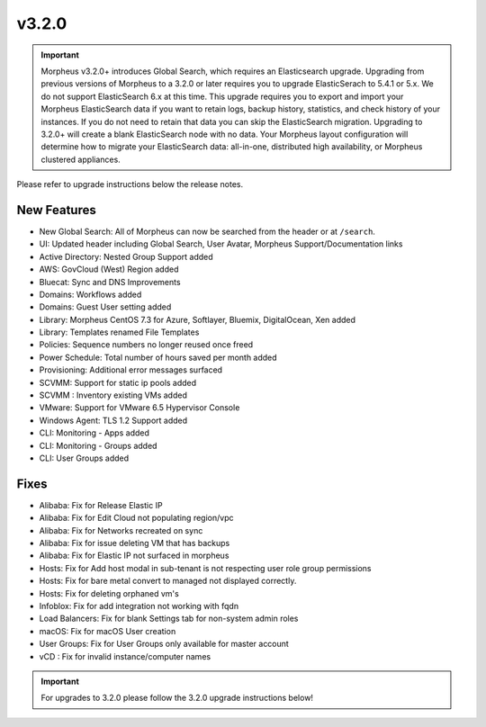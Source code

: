 v3.2.0
======

.. IMPORTANT:: Morpheus v3.2.0+ introduces Global Search, which requires an Elasticsearch upgrade. Upgrading from previous versions of Morpheus to a 3.2.0 or later requires you to upgrade ElasticSerach to 5.4.1 or 5.x. We do not support ElasticSearch 6.x at this time.  This upgrade requires you to export and import your Morpheus ElasticSearch data if you want to retain logs, backup history, statistics, and check history of your instances. If you do not need to retain that data you can skip the ElasticSearch migration.  Upgrading to 3.2.0+ will create a blank ElasticSearch node with no data. Your Morpheus layout configuration will determine how to migrate your ElasticSearch data: all-in-one, distributed high availability, or Morpheus clustered appliances.

Please refer to upgrade instructions below the release notes.

New Features
------------

- New Global Search: All of Morpheus can now be searched from the header or at ``/search``.
- UI: Updated header including Global Search, User Avatar, Morpheus Support/Documentation links
- Active Directory: Nested Group Support added
- AWS: GovCloud (West) Region added
- Bluecat: Sync and DNS Improvements
- Domains: Workflows added
- Domains: Guest User setting added
- Library: Morpheus CentOS 7.3 for Azure, Softlayer, Bluemix, DigitalOcean, Xen added
- Library: Templates renamed File Templates
- Policies: Sequence numbers no longer reused once freed
- Power Schedule: Total number of hours saved per month added
- Provisioning: Additional error messages surfaced
- SCVMM: Support for static ip pools added
- SCVMM : Inventory existing VMs added
- VMware: Support for VMware 6.5 Hypervisor Console
- Windows Agent: TLS 1.2 Support added
- CLI: Monitoring - Apps added
- CLI: Monitoring - Groups added
- CLI: User Groups added

Fixes
-----

- Alibaba: Fix for Release Elastic IP
- Alibaba: Fix for Edit Cloud not populating region/vpc
- Alibaba: Fix for Networks recreated on sync
- Alibaba: Fix for issue deleting VM that has backups
- Alibaba: Fix for Elastic IP not surfaced in morpheus
- Hosts: Fix for Add host modal in sub-tenant is not respecting user role group permissions
- Hosts: Fix for bare metal convert to managed not displayed correctly.
- Hosts: Fix for deleting orphaned vm's
- Infoblox: Fix for add integration not working with fqdn
- Load Balancers: Fix for blank Settings tab for non-system admin roles
- macOS: Fix for macOS User creation
- User Groups: Fix for User Groups only available for master account
- vCD : Fix for invalid instance/computer names

.. IMPORTANT:: For upgrades to 3.2.0 please follow the 3.2.0 upgrade instructions below!
